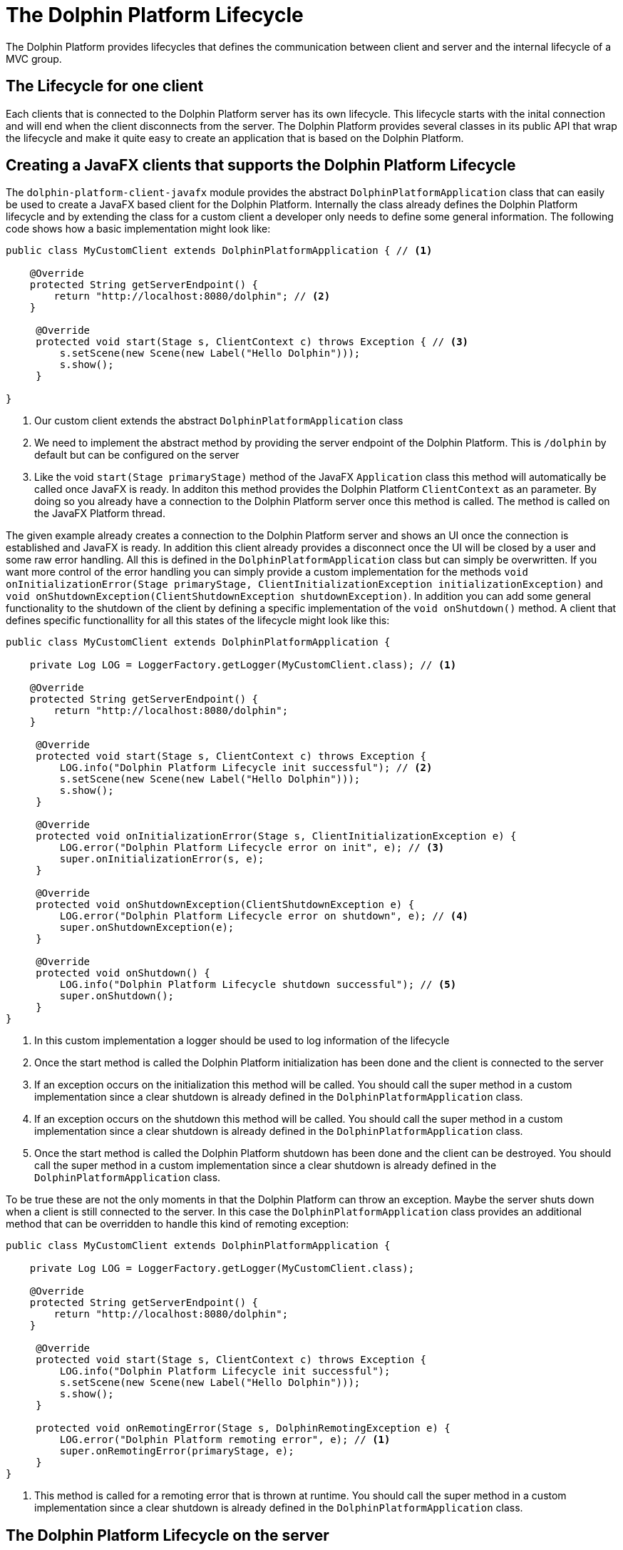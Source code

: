 
= The Dolphin Platform Lifecycle

The Dolphin Platform provides lifecycles that defines the communication between client and server and the internal
lifecycle of a MVC group.

== The Lifecycle for one client

Each clients that is connected to the Dolphin Platform server has its own lifecycle. This lifecycle starts with the
inital connection and will end when the client disconnects from the server. The Dolphin Platform provides several classes in its public
API that wrap the lifecycle and make it quite easy to create an application that is based on the Dolphin
Platform.

== Creating a JavaFX clients that supports the Dolphin Platform Lifecycle

The `dolphin-platform-client-javafx` module provides the abstract `DolphinPlatformApplication` class that can easily be used
to create a JavaFX based client for the Dolphin Platform. Internally the class already defines the Dolphin Platform
lifecycle and by extending the class for a custom client a developer only needs to define some general information.
 The following code shows how a basic implementation might look like:

[source,java]
----
public class MyCustomClient extends DolphinPlatformApplication { // <1>

    @Override
    protected String getServerEndpoint() {
        return "http://localhost:8080/dolphin"; // <2>
    }

     @Override
     protected void start(Stage s, ClientContext c) throws Exception { // <3>
         s.setScene(new Scene(new Label("Hello Dolphin")));
         s.show();
     }

}
----
<1> Our custom client extends the abstract `DolphinPlatformApplication` class
<2> We need to implement the abstract method by providing the server endpoint of the Dolphin Platform. This is `/dolphin`
by default but can be configured on the server
<3> Like the void `start(Stage primaryStage)` method of the JavaFX `Application` class this method will automatically be
called once JavaFX is ready. In additon this method provides the Dolphin Platform `ClientContext` as an parameter. By
doing so you already have a connection to the Dolphin Platform server once this method is called. The method is called on
the JavaFX Platform thread.

The given example already creates a connection to the Dolphin Platform server and shows an UI once the connection is
established and JavaFX is ready. In addition this client already provides a disconnect once the UI will be closed by a
user and some raw error handling. All this is defined in the `DolphinPlatformApplication` class but can simply be overwritten.
If you want more control of the error handling you can simply provide a custom implementation for the methods
`void onInitializationError(Stage primaryStage, ClientInitializationException initializationException)` and
`void onShutdownException(ClientShutdownException shutdownException)`. In addition you can add some general functionality
to the shutdown of the client by defining a specific implementation of the `void onShutdown()` method. A client that defines
specific functionallity for all this states of the lifecycle might look like this:

[source,java]
----
public class MyCustomClient extends DolphinPlatformApplication {

    private Log LOG = LoggerFactory.getLogger(MyCustomClient.class); // <1>

    @Override
    protected String getServerEndpoint() {
        return "http://localhost:8080/dolphin";
    }

     @Override
     protected void start(Stage s, ClientContext c) throws Exception {
         LOG.info("Dolphin Platform Lifecycle init successful"); // <2>
         s.setScene(new Scene(new Label("Hello Dolphin")));
         s.show();
     }

     @Override
     protected void onInitializationError(Stage s, ClientInitializationException e) {
         LOG.error("Dolphin Platform Lifecycle error on init", e); // <3>
         super.onInitializationError(s, e);
     }

     @Override
     protected void onShutdownException(ClientShutdownException e) {
         LOG.error("Dolphin Platform Lifecycle error on shutdown", e); // <4>
         super.onShutdownException(e);
     }

     @Override
     protected void onShutdown() {
         LOG.info("Dolphin Platform Lifecycle shutdown successful"); // <5>
         super.onShutdown();
     }
}
----
<1> In this custom implementation a logger should be used to log information of the lifecycle
<2> Once the start method is called the Dolphin Platform initialization has been done and the client is connected to the server
<3> If an exception occurs on the initialization this method will be called. You should call the super method in a custom
implementation since a clear shutdown is already defined in the `DolphinPlatformApplication` class.
<4> If an exception occurs on the shutdown this method will be called. You should call the super method in a custom
implementation since a clear shutdown is already defined in the `DolphinPlatformApplication` class.
<5> Once the start method is called the Dolphin Platform shutdown has been done and the client can be destroyed. You
should call the super method in a custom implementation since a clear shutdown is already defined in the
`DolphinPlatformApplication` class.

To be true these are not the only moments in that the Dolphin Platform can throw an exception. Maybe the server shuts
down when a client is still connected to the server. In this case the `DolphinPlatformApplication` class
provides an additional method that can be overridden to handle this kind of remoting exception:

[source,java]
----
public class MyCustomClient extends DolphinPlatformApplication {

    private Log LOG = LoggerFactory.getLogger(MyCustomClient.class);

    @Override
    protected String getServerEndpoint() {
        return "http://localhost:8080/dolphin";
    }

     @Override
     protected void start(Stage s, ClientContext c) throws Exception {
         LOG.info("Dolphin Platform Lifecycle init successful");
         s.setScene(new Scene(new Label("Hello Dolphin")));
         s.show();
     }

     protected void onRemotingError(Stage s, DolphinRemotingException e) {
         LOG.error("Dolphin Platform remoting error", e); // <1>
         super.onRemotingError(primaryStage, e);
     }
}
----
<1> This method is called for a remoting error that is thrown at runtime. You should call the super method in a custom
implementation since a clear shutdown is already defined in the `DolphinPlatformApplication` class.

== The Dolphin Platform Lifecycle on the server

A Dolphin Platform based server provides a http endpoint that is used for the communication between client and server.
Whenever a new client is created and connects to the server a session is created on the server. The Dolphin Platform
provides its own session type that is called DolphinSession. This session type is "lower than the http session".
The DolphinSession is important if you want to create web application, for example. Since all the tabs of a browser share
the same http session it's hard to define data that is only related to one tab in the browser. In that case the lifecycle
of a DolphinSession is bound to a tab in the browser and ends when the tab will be closed.

Once a client disconnect its connection to the server the DolphinSession for this client will automatically be removed. If
a client can not disconnect because of an exception or maybe the Java process on the client is killed by an user the
DolphinSession will automatically be removed with the http session on the server.

To react on the lifecycle of a client on the server a developer can provide implementations of the `DolphinSessionListener`
interface that is part of the public server API of the Dolphin Platform. Each implementation of the `DolphinSessionListener`
interface that is annotated with `@DolphinListener` will be instantiated at runtime and used as a listener for created and
destroyed session. A basic implementation of such a class might look like this:

[source,java]
----
@DolphinListener
public class MyCustomListener implements DolphinSessionListener {

    private Log LOG = LoggerFactory.getLogger(MyCustomListener.class);

    void sessionCreated(DolphinSession s) {
         LOG.info("Session with id {0} created!", s.getId());    // <1>
    }

    void sessionDestroyed(DolphinSession s) {
         LOG.info("Session with id {0} destroyed!", s.getId());  // <2>
    }

}
----
<1> This method is called for each new DolphinSession that is created on the server
<2> This method is called for each destroyed DolphinSession on the server